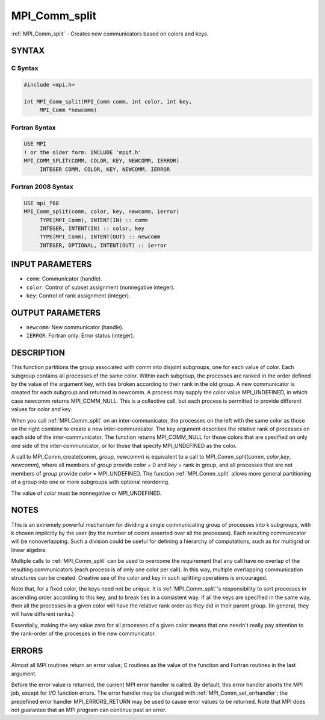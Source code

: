 .. _mpi_comm_split:


MPI_Comm_split
==============

.. include_body

:ref:`MPI_Comm_split` - Creates new communicators based on colors and keys.


SYNTAX
------


C Syntax
^^^^^^^^

.. code-block:: c

   #include <mpi.h>

   int MPI_Comm_split(MPI_Comm comm, int color, int key,
   	MPI_Comm *newcomm)


Fortran Syntax
^^^^^^^^^^^^^^

.. code-block:: fortran

   USE MPI
   ! or the older form: INCLUDE 'mpif.h'
   MPI_COMM_SPLIT(COMM, COLOR, KEY, NEWCOMM, IERROR)
   	INTEGER	COMM, COLOR, KEY, NEWCOMM, IERROR


Fortran 2008 Syntax
^^^^^^^^^^^^^^^^^^^

.. code-block:: fortran

   USE mpi_f08
   MPI_Comm_split(comm, color, key, newcomm, ierror)
   	TYPE(MPI_Comm), INTENT(IN) :: comm
   	INTEGER, INTENT(IN) :: color, key
   	TYPE(MPI_Comm), INTENT(OUT) :: newcomm
   	INTEGER, OPTIONAL, INTENT(OUT) :: ierror


INPUT PARAMETERS
----------------
* ``comm``: Communicator (handle).
* ``color``: Control of subset assignment (nonnegative integer).
* ``key``: Control of rank assignment (integer).

OUTPUT PARAMETERS
-----------------
* ``newcomm``: New communicator (handle).
* ``IERROR``: Fortran only: Error status (integer).

DESCRIPTION
-----------

This function partitions the group associated with comm into disjoint
subgroups, one for each value of color. Each subgroup contains all
processes of the same color. Within each subgroup, the processes are
ranked in the order defined by the value of the argument key, with ties
broken according to their rank in the old group. A new communicator is
created for each subgroup and returned in newcomm. A process may supply
the color value MPI_UNDEFINED, in which case newcomm returns
MPI_COMM_NULL. This is a collective call, but each process is permitted
to provide different values for color and key.

When you call :ref:`MPI_Comm_split` on an inter-communicator, the processes on
the left with the same color as those on the right combine to create a
new inter-communicator. The key argument describes the relative rank of
processes on each side of the inter-communicator. The function returns
MPI_COMM_NULL for those colors that are specified on only one side of
the inter-communicator, or for those that specify MPI_UNDEFINED as the
color.

A call to MPI_Comm_create(comm, *group*, *newcomm*) is equivalent to a
call to MPI_Comm_split(comm, *color*,\ *key*, *newcomm*), where all
members of *group* provide *color* = 0 and *key* = rank in group, and
all processes that are not members of *group* provide *color* =
MPI_UNDEFINED. The function :ref:`MPI_Comm_split` allows more general
partitioning of a group into one or more subgroups with optional
reordering.

The value of *color* must be nonnegative or MPI_UNDEFINED.


NOTES
-----

This is an extremely powerful mechanism for dividing a single
communicating group of processes into k subgroups, with k chosen
implicitly by the user (by the number of colors asserted over all the
processes). Each resulting communicator will be nonoverlapping. Such a
division could be useful for defining a hierarchy of computations, such
as for multigrid or linear algebra.

Multiple calls to :ref:`MPI_Comm_split` can be used to overcome the requirement
that any call have no overlap of the resulting communicators (each
process is of only one color per call). In this way, multiple
overlapping communication structures can be created. Creative use of the
color and key in such splitting operations is encouraged.

Note that, for a fixed color, the keys need not be unique. It is
:ref:`MPI_Comm_split`'s responsibility to sort processes in ascending order
according to this key, and to break ties in a consistent way. If all the
keys are specified in the same way, then all the processes in a given
color will have the relative rank order as they did in their parent
group. (In general, they will have different ranks.)

Essentially, making the key value zero for all processes of a given
color means that one needn't really pay attention to the rank-order of
the processes in the new communicator.


ERRORS
------

Almost all MPI routines return an error value; C routines as the value
of the function and Fortran routines in the last argument.

Before the error value is returned, the current MPI error handler is
called. By default, this error handler aborts the MPI job, except for
I/O function errors. The error handler may be changed with
:ref:`MPI_Comm_set_errhandler`; the predefined error handler MPI_ERRORS_RETURN
may be used to cause error values to be returned. Note that MPI does not
guarantee that an MPI program can continue past an error.


.. seealso::
   | :ref:`MPI_Comm_create`
   | :ref:`MPI_Intercomm_create`
   | :ref:`MPI_Comm_dup`
   | :ref:`MPI_Comm_free`

